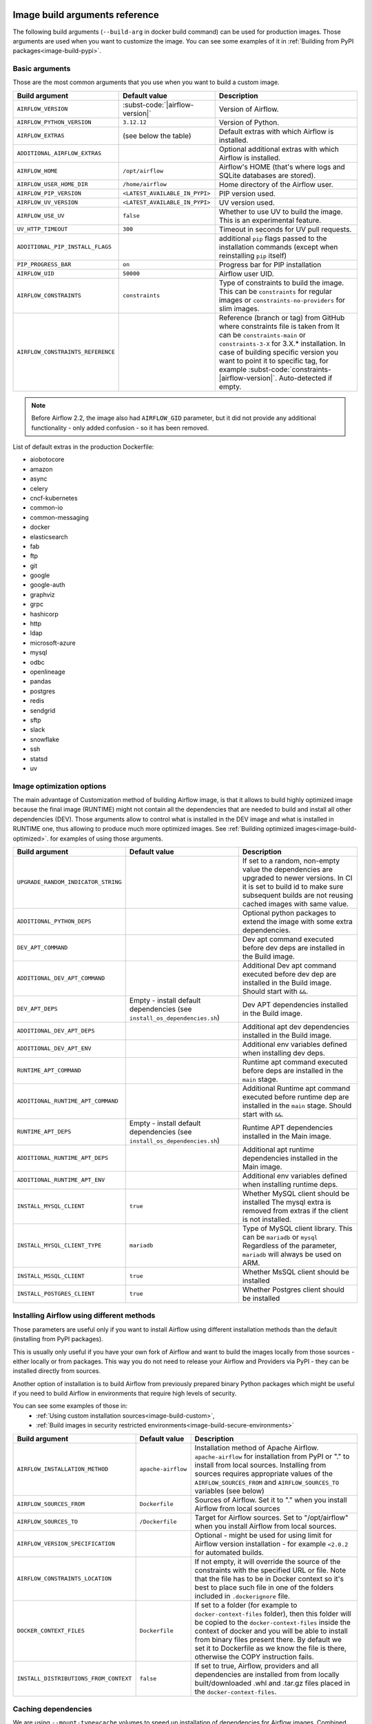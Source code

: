  .. Licensed to the Apache Software Foundation (ASF) under one
    or more contributor license agreements.  See the NOTICE file
    distributed with this work for additional information
    regarding copyright ownership.  The ASF licenses this file
    to you under the Apache License, Version 2.0 (the
    "License"); you may not use this file except in compliance
    with the License.  You may obtain a copy of the License at

 ..   http://www.apache.org/licenses/LICENSE-2.0

 .. Unless required by applicable law or agreed to in writing,
    software distributed under the License is distributed on an
    "AS IS" BASIS, WITHOUT WARRANTIES OR CONDITIONS OF ANY
    KIND, either express or implied.  See the License for the
    specific language governing permissions and limitations
    under the License.

Image build arguments reference
-------------------------------

The following build arguments (``--build-arg`` in docker build command) can be used for production images.
Those arguments are used when you want to customize the image. You can see some examples of it in
:ref:`Building from PyPI packages<image-build-pypi>`.

Basic arguments
...............

Those are the most common arguments that you use when you want to build a custom image.

+------------------------------------------+-------------------------------------------+---------------------------------------------+
| Build argument                           | Default value                             | Description                                 |
+==========================================+===========================================+=============================================+
| ``AIRFLOW_VERSION``                      | :subst-code:`|airflow-version|`           | Version of Airflow.                         |
+------------------------------------------+-------------------------------------------+---------------------------------------------+
| ``AIRFLOW_PYTHON_VERSION``               | ``3.12.12``                               | Version of Python.                          |
+------------------------------------------+-------------------------------------------+---------------------------------------------+
| ``AIRFLOW_EXTRAS``                       | (see below the table)                     | Default extras with which Airflow is        |
|                                          |                                           | installed.                                  |
+------------------------------------------+-------------------------------------------+---------------------------------------------+
| ``ADDITIONAL_AIRFLOW_EXTRAS``            |                                           | Optional additional extras with which       |
|                                          |                                           | Airflow is installed.                       |
+------------------------------------------+-------------------------------------------+---------------------------------------------+
| ``AIRFLOW_HOME``                         | ``/opt/airflow``                          | Airflow's HOME (that's where logs and       |
|                                          |                                           | SQLite databases are stored).               |
+------------------------------------------+-------------------------------------------+---------------------------------------------+
| ``AIRFLOW_USER_HOME_DIR``                | ``/home/airflow``                         | Home directory of the Airflow user.         |
+------------------------------------------+-------------------------------------------+---------------------------------------------+
| ``AIRFLOW_PIP_VERSION``                  | ``<LATEST_AVAILABLE_IN_PYPI>``            |  PIP version used.                          |
+------------------------------------------+-------------------------------------------+---------------------------------------------+
| ``AIRFLOW_UV_VERSION``                   | ``<LATEST_AVAILABLE_IN_PYPI>``            |  UV version used.                           |
+------------------------------------------+-------------------------------------------+---------------------------------------------+
| ``AIRFLOW_USE_UV``                       | ``false``                                 |  Whether to use UV to build the image.      |
|                                          |                                           |  This is an experimental feature.           |
+------------------------------------------+-------------------------------------------+---------------------------------------------+
| ``UV_HTTP_TIMEOUT``                      | ``300``                                   |  Timeout in seconds for UV pull requests.   |
+------------------------------------------+-------------------------------------------+---------------------------------------------+
| ``ADDITIONAL_PIP_INSTALL_FLAGS``         |                                           | additional ``pip`` flags passed to the      |
|                                          |                                           | installation commands (except when          |
|                                          |                                           | reinstalling ``pip`` itself)                |
+------------------------------------------+-------------------------------------------+---------------------------------------------+
| ``PIP_PROGRESS_BAR``                     | ``on``                                    | Progress bar for PIP installation           |
+------------------------------------------+-------------------------------------------+---------------------------------------------+
| ``AIRFLOW_UID``                          | ``50000``                                 | Airflow user UID.                           |
+------------------------------------------+-------------------------------------------+---------------------------------------------+
| ``AIRFLOW_CONSTRAINTS``                  | ``constraints``                           | Type of constraints to build the image.     |
|                                          |                                           | This can be ``constraints`` for regular     |
|                                          |                                           | images or ``constraints-no-providers`` for  |
|                                          |                                           | slim images.                                |
+------------------------------------------+-------------------------------------------+---------------------------------------------+
| ``AIRFLOW_CONSTRAINTS_REFERENCE``        |                                           | Reference (branch or tag) from GitHub       |
|                                          |                                           | where constraints file is taken from        |
|                                          |                                           | It can be ``constraints-main`` or           |
|                                          |                                           | ``constraints-3-X`` for                     |
|                                          |                                           | 3.X.* installation. In case of building     |
|                                          |                                           | specific version you want to point it       |
|                                          |                                           | to specific tag, for example                |
|                                          |                                           | :subst-code:`constraints-|airflow-version|`.|
|                                          |                                           | Auto-detected if empty.                     |
+------------------------------------------+-------------------------------------------+---------------------------------------------+

.. note::

    Before Airflow 2.2, the image also had ``AIRFLOW_GID`` parameter, but it did not provide any additional
    functionality - only added confusion - so it has been removed.

List of default extras in the production Dockerfile:

.. BEGINNING OF EXTRAS LIST UPDATED BY PRE COMMIT

* aiobotocore
* amazon
* async
* celery
* cncf-kubernetes
* common-io
* common-messaging
* docker
* elasticsearch
* fab
* ftp
* git
* google
* google-auth
* graphviz
* grpc
* hashicorp
* http
* ldap
* microsoft-azure
* mysql
* odbc
* openlineage
* pandas
* postgres
* redis
* sendgrid
* sftp
* slack
* snowflake
* ssh
* statsd
* uv

.. END OF EXTRAS LIST UPDATED BY PRE COMMIT

Image optimization options
..........................

The main advantage of Customization method of building Airflow image, is that it allows to build highly optimized image because
the final image (RUNTIME) might not contain all the dependencies that are needed to build and install all other dependencies
(DEV). Those arguments allow to control what is installed in the DEV image and what is installed in RUNTIME one, thus
allowing to produce much more optimized images. See :ref:`Building optimized images<image-build-optimized>`.
for examples of using those arguments.

+-------------------------------------+------------------------------------------+------------------------------------------+
| Build argument                      | Default value                            | Description                              |
+=====================================+==========================================+==========================================+
| ``UPGRADE_RANDOM_INDICATOR_STRING`` |                                          | If set to a random, non-empty value      |
|                                     |                                          | the dependencies are upgraded to newer   |
|                                     |                                          | versions. In CI it is set to build id    |
|                                     |                                          | to make sure subsequent builds are not   |
|                                     |                                          | reusing cached images with same value.   |
+-------------------------------------+------------------------------------------+------------------------------------------+
| ``ADDITIONAL_PYTHON_DEPS``          |                                          | Optional python packages to extend       |
|                                     |                                          | the image with some extra dependencies.  |
+-------------------------------------+------------------------------------------+------------------------------------------+
| ``DEV_APT_COMMAND``                 |                                          | Dev apt command executed before dev deps |
|                                     |                                          | are installed in the Build image.        |
+-------------------------------------+------------------------------------------+------------------------------------------+
| ``ADDITIONAL_DEV_APT_COMMAND``      |                                          | Additional Dev apt command executed      |
|                                     |                                          | before dev dep are installed             |
|                                     |                                          | in the Build image. Should start with    |
|                                     |                                          | ``&&``.                                  |
+-------------------------------------+------------------------------------------+------------------------------------------+
| ``DEV_APT_DEPS``                    | Empty - install default dependencies     | Dev APT dependencies installed           |
|                                     | (see ``install_os_dependencies.sh``)     | in the Build image.                      |
+-------------------------------------+------------------------------------------+------------------------------------------+
| ``ADDITIONAL_DEV_APT_DEPS``         |                                          | Additional apt dev dependencies          |
|                                     |                                          | installed in the Build image.            |
+-------------------------------------+------------------------------------------+------------------------------------------+
| ``ADDITIONAL_DEV_APT_ENV``          |                                          | Additional env variables defined         |
|                                     |                                          | when installing dev deps.                |
+-------------------------------------+------------------------------------------+------------------------------------------+
| ``RUNTIME_APT_COMMAND``             |                                          | Runtime apt command executed before deps |
|                                     |                                          | are installed in the ``main`` stage.     |
+-------------------------------------+------------------------------------------+------------------------------------------+
| ``ADDITIONAL_RUNTIME_APT_COMMAND``  |                                          | Additional Runtime apt command executed  |
|                                     |                                          | before runtime dep are installed         |
|                                     |                                          | in the ``main`` stage. Should start with |
|                                     |                                          | ``&&``.                                  |
+-------------------------------------+------------------------------------------+------------------------------------------+
| ``RUNTIME_APT_DEPS``                | Empty - install default dependencies     | Runtime APT dependencies installed       |
|                                     | (see ``install_os_dependencies.sh``)     | in the Main image.                       |
+-------------------------------------+------------------------------------------+------------------------------------------+
| ``ADDITIONAL_RUNTIME_APT_DEPS``     |                                          | Additional apt runtime dependencies      |
|                                     |                                          | installed in the Main image.             |
+-------------------------------------+------------------------------------------+------------------------------------------+
| ``ADDITIONAL_RUNTIME_APT_ENV``      |                                          | Additional env variables defined         |
|                                     |                                          | when installing runtime deps.            |
+-------------------------------------+------------------------------------------+------------------------------------------+
| ``INSTALL_MYSQL_CLIENT``            | ``true``                                 | Whether MySQL client should be installed |
|                                     |                                          | The mysql extra is removed from extras   |
|                                     |                                          | if the client is not installed.          |
+-------------------------------------+------------------------------------------+------------------------------------------+
| ``INSTALL_MYSQL_CLIENT_TYPE``       | ``mariadb``                              | Type of MySQL client library. This       |
|                                     |                                          | can be ``mariadb`` or ``mysql``          |
|                                     |                                          | Regardless of the parameter, ``mariadb`` |
|                                     |                                          | will always be used on ARM.              |
+-------------------------------------+------------------------------------------+------------------------------------------+
| ``INSTALL_MSSQL_CLIENT``            | ``true``                                 | Whether MsSQL client should be installed |
+-------------------------------------+------------------------------------------+------------------------------------------+
| ``INSTALL_POSTGRES_CLIENT``         | ``true``                                 | Whether Postgres client should be        |
|                                     |                                          | installed                                |
+-------------------------------------+------------------------------------------+------------------------------------------+

Installing Airflow using different methods
..........................................

Those parameters are useful only if you want to install Airflow using different installation methods than the default
(installing from PyPI packages).

This is usually only useful if you have your own fork of Airflow and want to build the images locally from
those sources - either locally or from packages. This way you do not need to release your
Airflow and Providers via PyPI - they can be installed directly from sources.

Another option of installation is to build Airflow from previously prepared binary Python packages which might
be useful if you need to build Airflow in environments that require high levels of security.

You can see some examples of those in:
  * :ref:`Using custom installation sources<image-build-custom>`,
  * :ref:`Build images in security restricted environments<image-build-secure-environments>`

+------------------------------------------+------------------------------------------+------------------------------------------+
| Build argument                           | Default value                            | Description                              |
+==========================================+==========================================+==========================================+
| ``AIRFLOW_INSTALLATION_METHOD``          | ``apache-airflow``                       | Installation method of Apache Airflow.   |
|                                          |                                          | ``apache-airflow`` for installation from |
|                                          |                                          | PyPI  or "." to install from             |
|                                          |                                          | local sources. Installing from sources   |
|                                          |                                          | requires appropriate values of the       |
|                                          |                                          | ``AIRFLOW_SOURCES_FROM`` and             |
|                                          |                                          | ``AIRFLOW_SOURCES_TO`` variables (see    |
|                                          |                                          | below)                                   |
+------------------------------------------+------------------------------------------+------------------------------------------+
| ``AIRFLOW_SOURCES_FROM``                 | ``Dockerfile``                           | Sources of Airflow. Set it to "." when   |
|                                          |                                          | you install Airflow from local sources   |
+------------------------------------------+------------------------------------------+------------------------------------------+
| ``AIRFLOW_SOURCES_TO``                   | ``/Dockerfile``                          | Target for Airflow sources. Set to       |
|                                          |                                          | "/opt/airflow" when you install Airflow  |
|                                          |                                          | from local sources.                      |
+------------------------------------------+------------------------------------------+------------------------------------------+
| ``AIRFLOW_VERSION_SPECIFICATION``        |                                          | Optional - might be used for using limit |
|                                          |                                          | for Airflow version installation - for   |
|                                          |                                          | example ``<2.0.2`` for automated builds. |
+------------------------------------------+------------------------------------------+------------------------------------------+
| ``AIRFLOW_CONSTRAINTS_LOCATION``         |                                          | If not empty, it will override the       |
|                                          |                                          | source of the constraints with the       |
|                                          |                                          | specified URL or file. Note that the     |
|                                          |                                          | file has to be in Docker context so      |
|                                          |                                          | it's best to place such file in          |
|                                          |                                          | one of the folders included in           |
|                                          |                                          | ``.dockerignore`` file.                  |
+------------------------------------------+------------------------------------------+------------------------------------------+
| ``DOCKER_CONTEXT_FILES``                 | ``Dockerfile``                           | If set to a folder (for example to       |
|                                          |                                          | ``docker-context-files`` folder), then   |
|                                          |                                          | this folder will be copied to the        |
|                                          |                                          | ``docker-context-files`` inside the      |
|                                          |                                          | context of docker and you will be able   |
|                                          |                                          | to install from binary files present     |
|                                          |                                          | there. By default we set it to           |
|                                          |                                          | Dockerfile as we know the file is there, |
|                                          |                                          | otherwise the COPY instruction fails.    |
+------------------------------------------+------------------------------------------+------------------------------------------+
| ``INSTALL_DISTRIBUTIONS_FROM_CONTEXT``   | ``false``                                | If set to true, Airflow, providers and   |
|                                          |                                          | all dependencies are installed from      |
|                                          |                                          | from locally built/downloaded            |
|                                          |                                          | .whl and .tar.gz files placed in the     |
|                                          |                                          | ``docker-context-files``.                |
+------------------------------------------+------------------------------------------+------------------------------------------+

Caching dependencies
....................

We are using ``--mount-type=cache`` volumes to speed up installation of dependencies for Airflow images. Combined with ``uv``
speed and extensive use of caching, as well as quick restoring of the cache in CI environment, this allows us to build images
quickly - for both CI and local development purposes. The cache can be easily invalidated by providing a new value of
``DEPENDENCY_CACHE_EPOCH`` build argument or changing it inside the Dockerfile.

+------------------------------------+------------------------------------------+------------------------------------------+
| Build argument                     | Default value                            | Description                              |
+====================================+==========================================+==========================================+
+------------------------------------+------------------------------------------+------------------------------------------+
| ``DEPENDENCY_CACHE_EPOCH``         | ``"0"``                                  | Allow to invalidate cache by passing a   |
|                                    |                                          | new argument.                            |
+------------------------------------+------------------------------------------+------------------------------------------+
